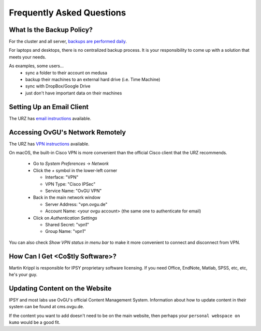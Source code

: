 Frequently Asked Questions
**************************

What Is the Backup Policy?
--------------------------
For the cluster and all server, `backups are performed daily <{filename}medusa/backups.rst>`_.

For laptops and desktops, there is no centralized backup process. It is your
responsibility to come up with a solution that meets your needs.

As examples, some users...
 * sync a folder to their account on medusa
 * backup their machines to an external hard drive (i.e. Time Machine)
 * sync with DropBox/Google Drive
 * just don't have important data on their machines

Setting Up an Email Client
--------------------------
The URZ has `email instructions`_ available.

.. _email instructions: http://www.urz.ovgu.de/Unsere+Leistungen/Anwendungen/E_Mail/Konfiguration-p-714.html

Accessing OvGU's Network Remotely
---------------------------------
The URZ has `VPN instructions`_ available.

On macOS, the built-in Cisco VPN is more convenient than the official Cisco
client that the URZ recommends.

  * Go to `System Preferences` -> `Network`
  * Click the `+` symbol in the lower-left corner

    - Interface: "VPN"
    - VPN Type: "Cisco IPSec"
    - Service Name: "OvGU VPN"
  * Back in the main network window

    - Server Address: "vpn.ovgu.de"
    - Account Name: <your ovgu account> (the same one to authenticate for email)
  * Click on `Authentication Settings`

    - Shared Secret: "vpn1"
    - Group Name: "vpn1"

You can also check `Show VPN status in menu bar` to make it more convenient to
connect and disconnect from VPN.

.. _VPN instructions: http://www.urz.ovgu.de/Unsere+Leistungen/Datennetz/Extern/VPN%40Home.html

How Can I Get <Co$tly Software>?
--------------------------------
Martin Krippl is responsible for IPSY proprietary software licensing. If you
need Office, EndNote, Matlab, SPSS, etc, etc, he's your guy.

.. _Martin Krippl: https://lsf.ovgu.de/qislsf/rds?state=verpublish&status=init&vmfile=no&moduleCal

Updating Content on the Website
-------------------------------
IPSY and most labs use OvGU's official Content Management System. Information
about how to update content in their system can be found at cms.ovgu.de.

If the content you want to add doesn't need to be on the main website, then
perhaps your ``personal webspace on kumo`` would be a good fit.

.. _cms.ovgu.de: https://www.cms.ovgu.de/
